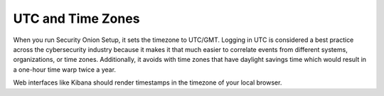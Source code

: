 UTC and Time Zones
==================

When you run Security Onion Setup, it sets the timezone to UTC/GMT. Logging in UTC is considered a best practice across the cybersecurity industry because it makes it that much easier to correlate events from different systems, organizations, or time zones. Additionally, it avoids with time zones that have daylight savings time which would result in a one-hour time warp twice a year. 

Web interfaces like Kibana should render timestamps in the timezone of your local browser.
